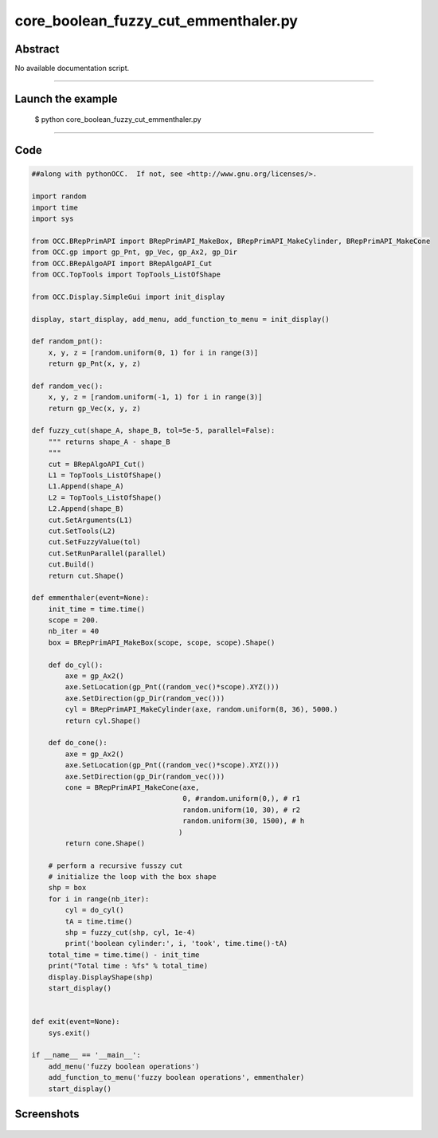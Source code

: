 core_boolean_fuzzy_cut_emmenthaler.py
=====================================

Abstract
^^^^^^^^

No available documentation script.


------

Launch the example
^^^^^^^^^^^^^^^^^^

  $ python core_boolean_fuzzy_cut_emmenthaler.py

------


Code
^^^^


.. code-block:: python

  ##along with pythonOCC.  If not, see <http://www.gnu.org/licenses/>.
  
  import random
  import time
  import sys
  
  from OCC.BRepPrimAPI import BRepPrimAPI_MakeBox, BRepPrimAPI_MakeCylinder, BRepPrimAPI_MakeCone
  from OCC.gp import gp_Pnt, gp_Vec, gp_Ax2, gp_Dir
  from OCC.BRepAlgoAPI import BRepAlgoAPI_Cut
  from OCC.TopTools import TopTools_ListOfShape
  
  from OCC.Display.SimpleGui import init_display
  
  display, start_display, add_menu, add_function_to_menu = init_display()
  
  def random_pnt():
      x, y, z = [random.uniform(0, 1) for i in range(3)]
      return gp_Pnt(x, y, z)
  
  def random_vec():
      x, y, z = [random.uniform(-1, 1) for i in range(3)]
      return gp_Vec(x, y, z)
  
  def fuzzy_cut(shape_A, shape_B, tol=5e-5, parallel=False):
      """ returns shape_A - shape_B
      """
      cut = BRepAlgoAPI_Cut()
      L1 = TopTools_ListOfShape()
      L1.Append(shape_A)
      L2 = TopTools_ListOfShape()
      L2.Append(shape_B)
      cut.SetArguments(L1)
      cut.SetTools(L2)
      cut.SetFuzzyValue(tol)
      cut.SetRunParallel(parallel)
      cut.Build()
      return cut.Shape()
  
  def emmenthaler(event=None):
      init_time = time.time()
      scope = 200.
      nb_iter = 40
      box = BRepPrimAPI_MakeBox(scope, scope, scope).Shape()
  
      def do_cyl():
          axe = gp_Ax2()
          axe.SetLocation(gp_Pnt((random_vec()*scope).XYZ()))
          axe.SetDirection(gp_Dir(random_vec()))
          cyl = BRepPrimAPI_MakeCylinder(axe, random.uniform(8, 36), 5000.)
          return cyl.Shape()
  
      def do_cone():
          axe = gp_Ax2()
          axe.SetLocation(gp_Pnt((random_vec()*scope).XYZ()))
          axe.SetDirection(gp_Dir(random_vec()))
          cone = BRepPrimAPI_MakeCone(axe,
                                      0, #random.uniform(0,), # r1
                                      random.uniform(10, 30), # r2
                                      random.uniform(30, 1500), # h
                                     )
          return cone.Shape()
  
      # perform a recursive fusszy cut
      # initialize the loop with the box shape
      shp = box
      for i in range(nb_iter):
          cyl = do_cyl()
          tA = time.time()
          shp = fuzzy_cut(shp, cyl, 1e-4)
          print('boolean cylinder:', i, 'took', time.time()-tA)
      total_time = time.time() - init_time
      print("Total time : %fs" % total_time)
      display.DisplayShape(shp)
      start_display()
  
  
  def exit(event=None):
      sys.exit()
  
  if __name__ == '__main__':
      add_menu('fuzzy boolean operations')
      add_function_to_menu('fuzzy boolean operations', emmenthaler)
      start_display()

Screenshots
^^^^^^^^^^^


  .. image:: images/screenshots/capture-core_boolean_fuzzy_cut_emmenthaler-1-1511701645.jpeg

